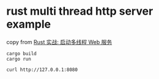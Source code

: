 * rust multi thread http server example
:PROPERTIES:
:CUSTOM_ID: rust-multi-thread-http-server-example
:END:
copy from
[[https://github.com/superfreeeee/Blog/blob/master/back_end/rust/RustMultithreadHttpServer.md][Rust
实战: 启动多线程 Web 服务]]

#+begin_example
cargo build
cargo run

curl http://127.0.0.1:8080
#+end_example
